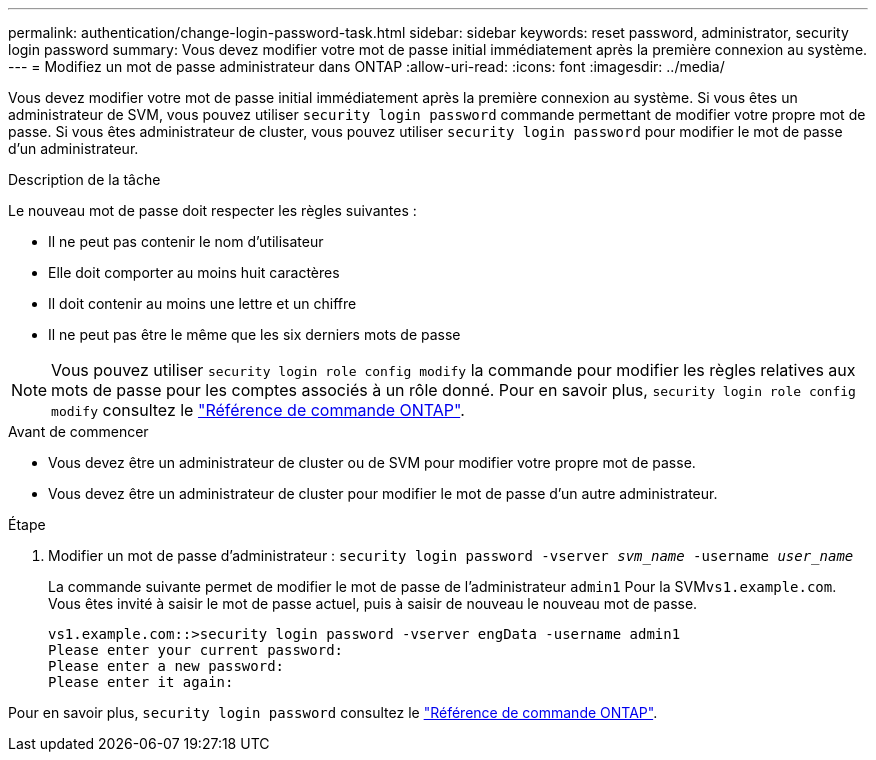 ---
permalink: authentication/change-login-password-task.html 
sidebar: sidebar 
keywords: reset password, administrator, security login password 
summary: Vous devez modifier votre mot de passe initial immédiatement après la première connexion au système. 
---
= Modifiez un mot de passe administrateur dans ONTAP
:allow-uri-read: 
:icons: font
:imagesdir: ../media/


[role="lead"]
Vous devez modifier votre mot de passe initial immédiatement après la première connexion au système. Si vous êtes un administrateur de SVM, vous pouvez utiliser `security login password` commande permettant de modifier votre propre mot de passe. Si vous êtes administrateur de cluster, vous pouvez utiliser `security login password` pour modifier le mot de passe d'un administrateur.

.Description de la tâche
Le nouveau mot de passe doit respecter les règles suivantes :

* Il ne peut pas contenir le nom d'utilisateur
* Elle doit comporter au moins huit caractères
* Il doit contenir au moins une lettre et un chiffre
* Il ne peut pas être le même que les six derniers mots de passe



NOTE: Vous pouvez utiliser `security login role config modify` la commande pour modifier les règles relatives aux mots de passe pour les comptes associés à un rôle donné. Pour en savoir plus, `security login role config modify` consultez le link:https://docs.netapp.com/us-en/ontap-cli/security-login-role-config-modify.html["Référence de commande ONTAP"^].

.Avant de commencer
* Vous devez être un administrateur de cluster ou de SVM pour modifier votre propre mot de passe.
* Vous devez être un administrateur de cluster pour modifier le mot de passe d'un autre administrateur.


.Étape
. Modifier un mot de passe d'administrateur : `security login password -vserver _svm_name_ -username _user_name_`
+
La commande suivante permet de modifier le mot de passe de l'administrateur `admin1` Pour la SVM``vs1.example.com``. Vous êtes invité à saisir le mot de passe actuel, puis à saisir de nouveau le nouveau mot de passe.

+
[listing]
----
vs1.example.com::>security login password -vserver engData -username admin1
Please enter your current password:
Please enter a new password:
Please enter it again:
----


Pour en savoir plus, `security login password` consultez le link:https://docs.netapp.com/us-en/ontap-cli/security-login-password.html["Référence de commande ONTAP"^].
